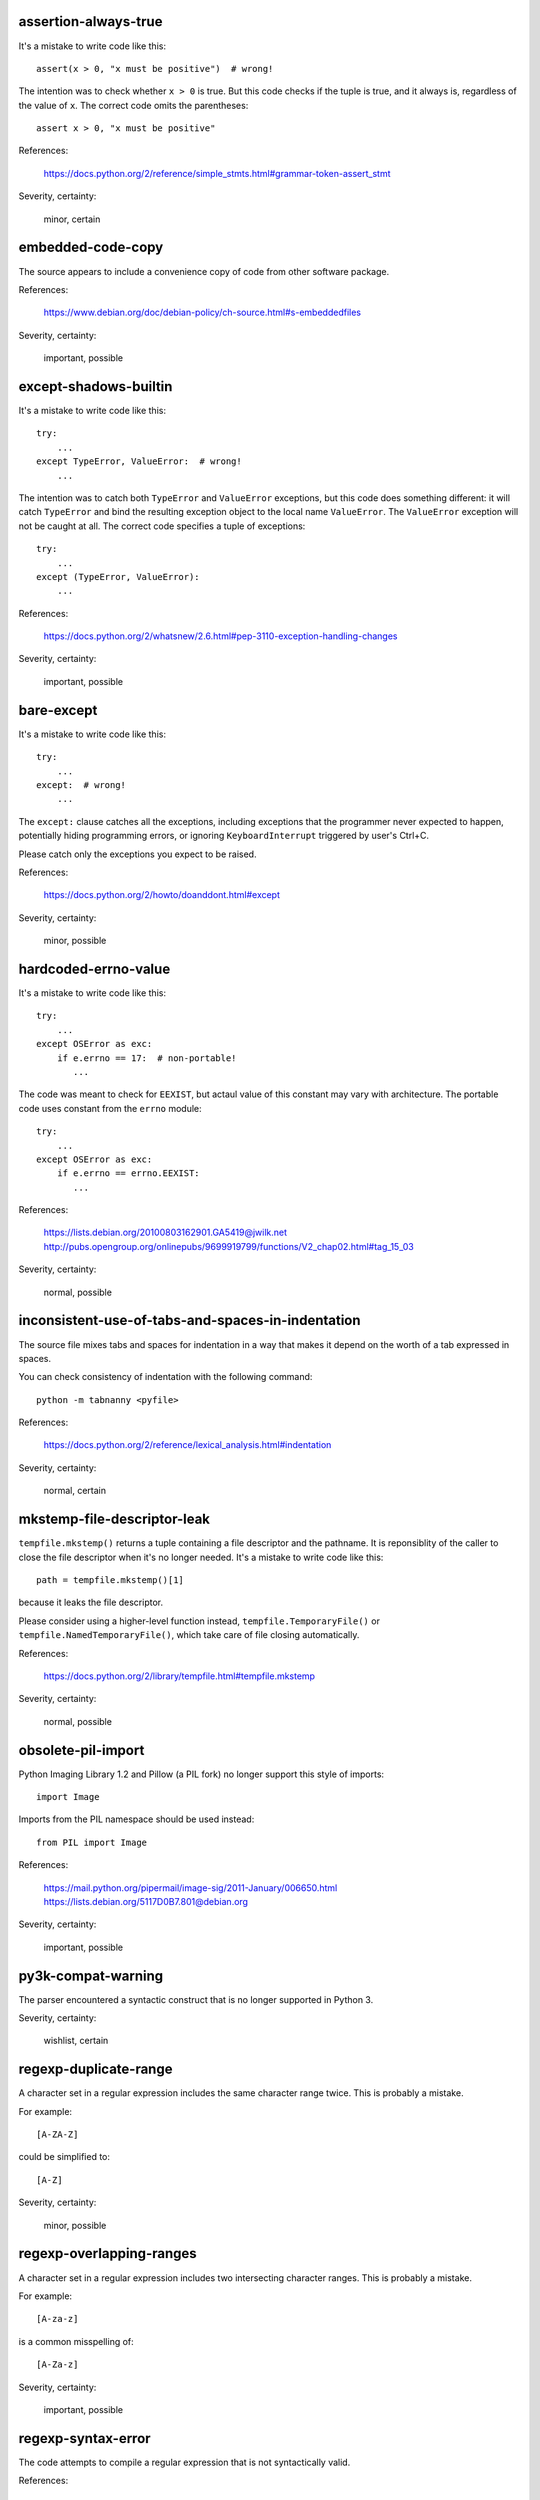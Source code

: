 assertion-always-true
~~~~~~~~~~~~~~~~~~~~~
It's a mistake to write code like this::

    assert(x > 0, "x must be positive")  # wrong!

The intention was to check whether ``x > 0`` is true.
But this code checks if the tuple is true,
and it always is, regardless of the value of ``x``.
The correct code omits the parentheses::

    assert x > 0, "x must be positive"

References:

 | https://docs.python.org/2/reference/simple_stmts.html#grammar-token-assert_stmt

Severity, certainty:

 minor, certain

embedded-code-copy
~~~~~~~~~~~~~~~~~~
The source appears to include
a convenience copy of code from other software package.

References:

 | https://www.debian.org/doc/debian-policy/ch-source.html#s-embeddedfiles

Severity, certainty:

 important, possible

except-shadows-builtin
~~~~~~~~~~~~~~~~~~~~~~
It's a mistake to write code like this::

    try:
        ...
    except TypeError, ValueError:  # wrong!
        ...

The intention was to catch both ``TypeError`` and ``ValueError`` exceptions,
but this code does something different: it will catch ``TypeError``
and bind the resulting exception object to the local name ``ValueError``.
The ``ValueError`` exception will not be caught at all.
The correct code specifies a tuple of exceptions::

    try:
        ...
    except (TypeError, ValueError):
        ...

References:

 | https://docs.python.org/2/whatsnew/2.6.html#pep-3110-exception-handling-changes

Severity, certainty:

 important, possible

bare-except
~~~~~~~~~~~
It's a mistake to write code like this::

    try:
        ...
    except:  # wrong!
        ...

The ``except:`` clause catches all the exceptions,
including exceptions that the programmer never expected to happen,
potentially hiding programming errors,
or ignoring ``KeyboardInterrupt`` triggered by user's Ctrl+C.

Please catch only the exceptions you expect to be raised.

References:

 | https://docs.python.org/2/howto/doanddont.html#except

Severity, certainty:

 minor, possible

hardcoded-errno-value
~~~~~~~~~~~~~~~~~~~~~
It's a mistake to write code like this::

    try:
        ...
    except OSError as exc:
        if e.errno == 17:  # non-portable!
           ...

The code was meant to check for ``EEXIST``,
but actaul value of this constant may vary with architecture.
The portable code uses constant from the ``errno`` module::

    try:
        ...
    except OSError as exc:
        if e.errno == errno.EEXIST:
           ...

References:

 | https://lists.debian.org/20100803162901.GA5419@jwilk.net
 | http://pubs.opengroup.org/onlinepubs/9699919799/functions/V2_chap02.html#tag_15_03

Severity, certainty:

 normal, possible

inconsistent-use-of-tabs-and-spaces-in-indentation
~~~~~~~~~~~~~~~~~~~~~~~~~~~~~~~~~~~~~~~~~~~~~~~~~~
The source file mixes tabs and spaces for indentation in a way that makes it
depend on the worth of a tab expressed in spaces.

You can check consistency of indentation with the following command::

    python -m tabnanny <pyfile>

References:

 | https://docs.python.org/2/reference/lexical_analysis.html#indentation

Severity, certainty:

 normal, certain

mkstemp-file-descriptor-leak
~~~~~~~~~~~~~~~~~~~~~~~~~~~~
``tempfile.mkstemp()`` returns a tuple containing
a file descriptor and the pathname.
It is reponsiblity of the caller to close the file descriptor
when it's no longer needed.
It's a mistake to write code like this::

    path = tempfile.mkstemp()[1]

because it leaks the file descriptor.

Please consider using a higher-level function instead,
``tempfile.TemporaryFile()`` or ``tempfile.NamedTemporaryFile()``,
which take care of file closing automatically.

References:

 | https://docs.python.org/2/library/tempfile.html#tempfile.mkstemp

Severity, certainty:

 normal, possible

obsolete-pil-import
~~~~~~~~~~~~~~~~~~~
Python Imaging Library 1.2 and Pillow (a PIL fork) no longer support this
style of imports::

    import Image

Imports from the PIL namespace should be used instead::

    from PIL import Image

References:

 | https://mail.python.org/pipermail/image-sig/2011-January/006650.html
 | https://lists.debian.org/5117D0B7.801@debian.org

Severity, certainty:

 important, possible

py3k-compat-warning
~~~~~~~~~~~~~~~~~~~
The parser encountered a syntactic construct
that is no longer supported in Python 3.

Severity, certainty:

 wishlist, certain

regexp-duplicate-range
~~~~~~~~~~~~~~~~~~~~~~
A character set in a regular expression includes
the same character range twice.
This is probably a mistake.

For example::

    [A-ZA-Z]

could be simplified to::

    [A-Z]

Severity, certainty:

 minor, possible

regexp-overlapping-ranges
~~~~~~~~~~~~~~~~~~~~~~~~~
A character set in a regular expression includes
two intersecting character ranges.
This is probably a mistake.

For example::

    [A-za-z]

is a common misspelling of::

    [A-Za-z]

Severity, certainty:

 important, possible

regexp-syntax-error
~~~~~~~~~~~~~~~~~~~
The code attempts to compile a regular expression
that is not syntactically valid.

References:

 | https://docs.python.org/2/library/re.html#regular-expression-syntax

Severity, certainty:

 important, certain

string-exception
~~~~~~~~~~~~~~~~
The code attempts to raise or catch strings exceptions.

String exceptions have been removed in Python 2.6.
Attempting to raise them causes ``TypeError``.

References:

 | https://docs.python.org/2/whatsnew/2.6.html#deprecations-and-removals

Severity, certainty:

 important, possible

string-formatting-error
~~~~~~~~~~~~~~~~~~~~~~~
The code uses string formatting (either ``%``-formatting or ``str.format()``)
in a way that always causes runtime error.

References:

 | https://docs.python.org/2/library/stdtypes.html#string-formatting-operations
 | https://docs.python.org/2/library/string.html#formatstrings

Severity, certainty:

 important, certain

syntax-error
~~~~~~~~~~~~
The parser encountered a syntax error.

Severity, certainty:

 serious, certain

syntax-warning
~~~~~~~~~~~~~~
The parser encountered a dubious syntactic construct.

Severity, certainty:

 important, possible

